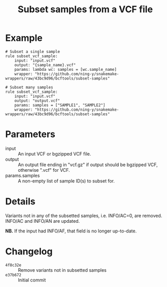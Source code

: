 #+TITLE: Subset samples from a VCF file

* Example

#+begin_src
# Subset a single sample
rule subset_vcf_sample:
    input: "input.vcf"
    output: "{sample_name}.vcf"
    params: lambda wc: samples = [wc.sample_name]
    wrapper: "https://github.com/ning-y/snakemake-wrappers/raw/43bc9d96/bcftools/subset-samples"

# Subset many samples
rule subset_vcf_sample:
    input: "input.vcf"
    output: "output.vcf"
    params: samples = ["SAMPLE1", "SAMPLE2"]
    wrapper: "https://github.com/ning-y/snakemake-wrappers/raw/43bc9d96/bcftools/subset-samples"
#+end_src

* Parameters

- input ::
  An input VCF or bgzipped VCF file.
- output ::
  An output file ending in "vcf.gz" if output should be bgzipped VCF, otherwise ".vcf" for VCF.
- params.samples ::
  A non-empty list of sample ID(s) to subset for.

* Details

Variants not in any of the subsetted samples, i.e. INFO/AC=0, are removed.
INFO/AC and INFO/AN are updated.

*NB.* If the input had INFO/AF, that field is no longer up-to-date.

* Changelog

- ~4f8c32e~ :: Remove variants not in subsetted samples
- ~e37b672~ :: Initial commit

